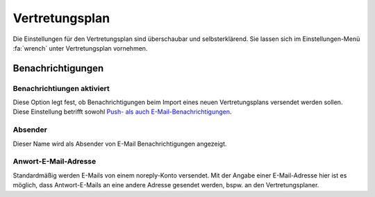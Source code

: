 Vertretungsplan
===============

Die Einstellungen für den Vertretungsplan sind überschaubar und selbsterklärend. Sie lassen sich im Einstellungen-Menü
:fa:`wrench` unter Vertretungsplan vornehmen.

Benachrichtigungen
------------------

Benachrichtiungen aktiviert
###########################

Diese Option legt fest, ob Benachrichtigungen beim Import eines neuen Vertretungsplans versendet
werden sollen. Diese Einstellung betrifft sowohl `Push- als auch E-Mail-Benachrichtigungen <notifications.html>`_.

Absender
########

Dieser Name wird als Absender von E-Mail Benachrichtigungen angezeigt.

Anwort-E-Mail-Adresse
#####################

Standardmäßig werden E-Mails von einem noreply-Konto versendet. Mit der Angabe einer E-Mail-Adresse hier ist es möglich,
dass Antwort-E-Mails an eine andere Adresse gesendet werden, bspw. an den Vertretungsplaner.
